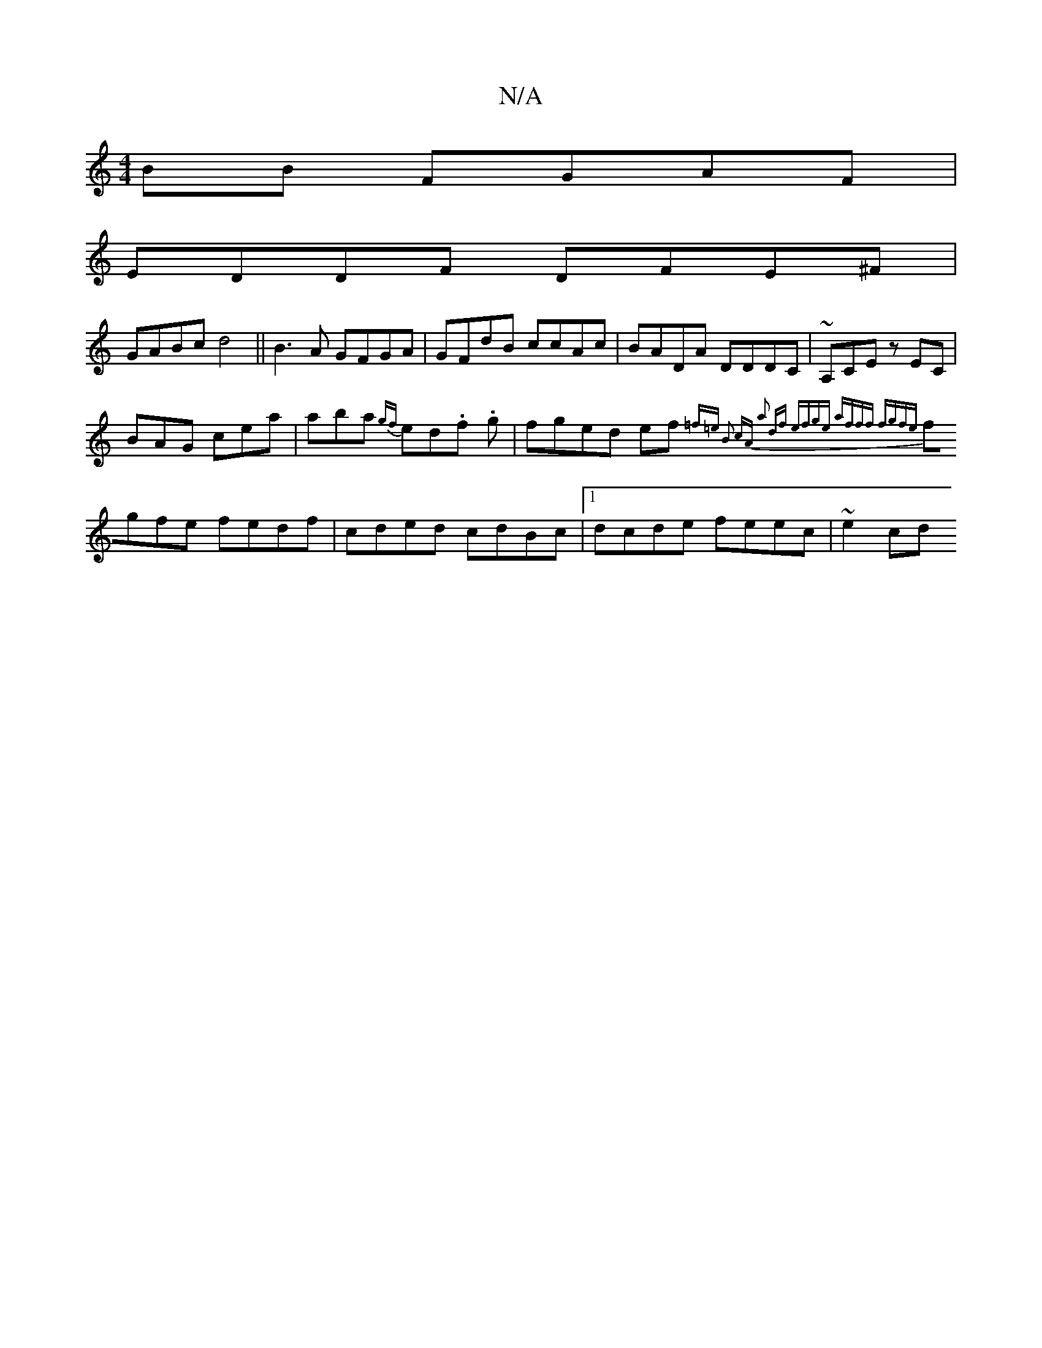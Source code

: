 X:1
T:N/A
M:4/4
R:N/A
K:Cmajor
BB FGAF |
EDDF DFE^F |
GABc d4 ||B3A GFGA | GFdB ccAc | BADA DDDC | ~A,CE zEC |
BAG cea | aba {gf}ed.f. g |fged ef{=f=e B2 cA- :|[2 a2 df efge | afff fgfe |
fgfe fedf | cded cdBc |1 dcde feec | ~e2 cd